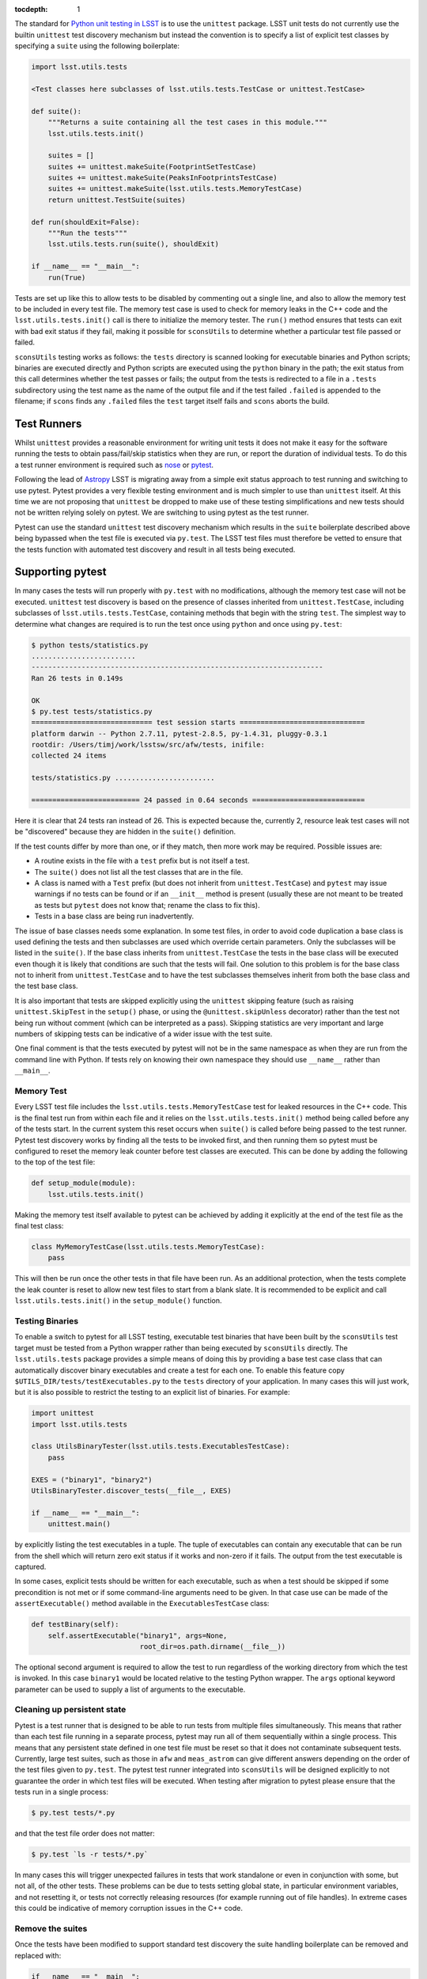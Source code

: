 ..
  Content of technical report.

  See http://docs.lsst.codes/en/latest/development/docs/rst_styleguide.html
  for a guide to reStructuredText writing.

  Do not put the title, authors or other metadata in this document;
  those are automatically added.

  Use the following syntax for sections:

  Sections
  ========

  and

  Subsections
  -----------

  and

  Subsubsections
  ^^^^^^^^^^^^^^

  To add images, add the image file (png, svg or jpeg preferred) to the
  _static/ directory. The reST syntax for adding the image is

  .. figure:: /_static/filename.ext
     :name: fig-label
     :target: http://target.link/url

     Caption text.

   Run: ``make html`` and ``open _build/html/index.html`` to preview your work.
   See the README at https://github.com/lsst-sqre/lsst-report-bootstrap or
   this repo's README for more info.

   Feel free to delete this instructional comment.

:tocdepth: 1

The standard for `Python unit testing in LSST <http://developer.lsst.io/en/latest/coding/unit_test_policy.html>`_ is to use the ``unittest`` package.
LSST unit tests do not currently use the builtin ``unittest`` test discovery mechanism but instead the convention is to specify a list of explicit test classes by specifying a ``suite`` using the following boilerplate:

.. code-block:: python

   import lsst.utils.tests

   <Test classes here subclasses of lsst.utils.tests.TestCase or unittest.TestCase>

   def suite():
       """Returns a suite containing all the test cases in this module."""
       lsst.utils.tests.init()

       suites = []
       suites += unittest.makeSuite(FootprintSetTestCase)
       suites += unittest.makeSuite(PeaksInFootprintsTestCase)
       suites += unittest.makeSuite(lsst.utils.tests.MemoryTestCase)
       return unittest.TestSuite(suites)

   def run(shouldExit=False):
       """Run the tests"""
       lsst.utils.tests.run(suite(), shouldExit)

   if __name__ == "__main__":
       run(True)

Tests are set up like this to allow tests to be disabled by commenting out a single line, and also to allow the memory test to be included in every test file.
The memory test case is used to check for memory leaks in the C++ code and the ``lsst.utils.tests.init()`` call is there to initialize the memory tester.
The ``run()`` method ensures that tests can exit with bad exit status if they fail, making it possible for ``sconsUtils`` to determine whether a particular test file passed or failed.

``sconsUtils`` testing works as follows: the ``tests`` directory is scanned looking for executable binaries and Python scripts; binaries are executed directly and Python scripts are executed using the ``python`` binary in the path; the exit status from this call determines whether the test passes or fails; the output from the tests is redirected to a file in a ``.tests`` subdirectory using the test name as the name of the output file and if the test failed ``.failed`` is appended to the filename; if ``scons`` finds any ``.failed`` files the ``test`` target itself fails and ``scons`` aborts the build.

Test Runners
============

Whilst ``unittest`` provides a reasonable environment for writing unit tests it does not make it easy for the software running the tests to obtain pass/fail/skip statistics when they are run, or report the duration of individual tests.
To do this a test runner environment is required such as `nose <https://github.com/nose-devs/nose>`_ or `pytest <http://pytest.org>`_.

Following the lead of `Astropy <http://www.astropy.org>`_ LSST is migrating away from a simple exit status approach to test running and switching to use pytest.
Pytest provides a very flexible testing environment and is much simpler to use than ``unittest`` itself.
At this time we are not proposing that ``unittest`` be dropped to make use of these testing simplifications and new tests should not be written relying solely on pytest.
We are switching to using pytest as the test runner.

Pytest can use the standard ``unittest`` test discovery mechanism which results in the ``suite`` boilerplate described above being bypassed when the test file is executed via ``py.test``.
The LSST test files must therefore be vetted to ensure that the tests function with automated test discovery and result in all tests being executed.

Supporting pytest
=================

In many cases the tests will run properly with ``py.test`` with no modifications, although the memory test case will not be executed.
``unittest`` test discovery is based on the presence of classes inherited from ``unittest.TestCase``, including subclasses of ``lsst.utils.tests.TestCase``, containing methods that begin with the string ``test``.
The simplest way to determine what changes are required is to run the test once using ``python`` and once using ``py.test``:

.. code-block:: shell

   $ python tests/statistics.py
   .........................
   ----------------------------------------------------------------------
   Ran 26 tests in 0.149s

   OK
   $ py.test tests/statistics.py
   ============================= test session starts ==============================
   platform darwin -- Python 2.7.11, pytest-2.8.5, py-1.4.31, pluggy-0.3.1
   rootdir: /Users/timj/work/lsstsw/src/afw/tests, inifile:
   collected 24 items

   tests/statistics.py ........................

   ========================== 24 passed in 0.64 seconds ===========================

Here it is clear that 24 tests ran instead of 26.
This is expected because the, currently 2, resource leak test cases will not be "discovered" because they are hidden in the ``suite()`` definition.

If the test counts differ by more than one, or if they match, then more work may be required.
Possible issues are:

* A routine exists in the file with a ``test`` prefix but is not itself a test.
* The ``suite()`` does not list all the test classes that are in the file.
* A class is named with a ``Test`` prefix (but does not inherit from ``unittest.TestCase``) and ``pytest`` may issue warnings if no tests can be found or if an ``__init__`` method is present (usually these are not meant to be treated as tests but ``pytest`` does not know that; rename the class to fix this).
* Tests in a base class are being run inadvertently.

The issue of base classes needs some explanation.
In some test files, in order to avoid code duplication a base class is used defining the tests and then subclasses are used which override certain parameters.
Only the subclasses will be listed in the ``suite()``.
If the base class inherits from ``unittest.TestCase`` the tests in the base class will be executed even though it is likely that conditions are such that the tests will fail.
One solution to this problem is for the base class not to inherit from ``unittest.TestCase`` and to have the test subclasses themselves inherit from both the base class and the test base class.

It is also important that tests are skipped explicitly using the ``unittest`` skipping feature (such as raising ``unittest.SkipTest`` in the ``setup()`` phase, or using the ``@unittest.skipUnless`` decorator) rather than the test not being run without comment (which can be interpreted as a pass).
Skipping statistics are very important and large numbers of skipping tests can be indicative of a wider issue with the test suite.

One final comment is that the tests executed by pytest will not be in the same namespace as when they are run from the command line with Python.
If tests rely on knowing their own namespace they should use ``__name__`` rather than ``__main__``.

Memory Test
-----------

Every LSST test file includes the ``lsst.utils.tests.MemoryTestCase`` test for leaked resources in the C++ code.
This is the final test run from within each file and it relies on the ``lsst.utils.tests.init()`` method being called before any of the tests start.
In the current system this reset occurs when ``suite()`` is called before being passed to the test runner.
Pytest test discovery works by finding all the tests to be invoked first, and then running them so pytest must be configured to reset the memory leak counter before test classes are executed.
This can be done by adding the following to the top of the test file:

.. code-block:: python

   def setup_module(module):
       lsst.utils.tests.init()

Making the memory test itself available to pytest can be achieved by adding it explicitly at the end of the test file as the final test class:

.. code-block:: python

   class MyMemoryTestCase(lsst.utils.tests.MemoryTestCase):
       pass

This will then be run once the other tests in that file have been run.
As an additional protection, when the tests complete the leak counter is reset to allow new test files to start from a blank slate.
It is recommended to be explicit and call ``lsst.utils.tests.init()`` in the ``setup_module()`` function.

Testing Binaries
----------------

To enable a switch to pytest for all LSST testing, executable test binaries that have been built by the ``sconsUtils`` test target must be tested from a Python wrapper rather than being executed by ``sconsUtils`` directly.
The ``lsst.utils.tests`` package provides a simple means of doing this by providing a base test case class that can automatically discover binary executables and create a test for each one.
To enable this feature copy ``$UTILS_DIR/tests/testExecutables.py`` to the ``tests`` directory of your application.
In many cases this will just work, but it is also possible to restrict the testing to an explicit list of binaries.
For example:

.. code-block:: python

   import unittest
   import lsst.utils.tests

   class UtilsBinaryTester(lsst.utils.tests.ExecutablesTestCase):
       pass

   EXES = ("binary1", "binary2")
   UtilsBinaryTester.discover_tests(__file__, EXES)

   if __name__ == "__main__":
       unittest.main()

by explicitly listing the test executables in a tuple.
The tuple of executables can contain any executable that can be run from the shell which will return zero exit status if it works and non-zero if it fails.
The output from the test executable is captured.

In some cases, explicit tests should be written for each executable, such as when a test should be skipped if some precondition is not met or if some command-line arguments need to be given.
In that case use can be made of the ``assertExecutable()`` method available in the ``ExecutablesTestCase`` class:

.. code-block:: python

   def testBinary(self):
       self.assertExecutable("binary1", args=None,
                             root_dir=os.path.dirname(__file__))

The optional second argument is required to allow the test to run regardless of the working directory from which the test is invoked.
In this case ``binary1`` would be located relative to the testing Python wrapper.
The ``args`` optional keyword parameter can be used to supply a list of arguments to the executable.

Cleaning up persistent state
----------------------------

Pytest is a test runner that is designed to be able to run tests from multiple files simultaneously.
This means that rather than each test file running in a separate process, pytest may run all of them sequentially within a single process.
This means that any persistent state defined in one test file must be reset so that it does not contaminate subsequent tests.
Currently, large test suites, such as those in ``afw`` and ``meas_astrom`` can give different answers depending on the order of the test files given to ``py.test``.
The pytest test runner integrated into ``sconsUtils`` will be designed explicitly to not guarantee the order in which test files will be executed.
When testing after migration to pytest please ensure that the tests run in a single process:

.. code-block:: shell

   $ py.test tests/*.py

and that the test file order does not matter:

.. code-block:: shell

   $ py.test `ls -r tests/*.py`

In many cases this will trigger unexpected failures in tests that work standalone or even in conjunction with some, but not all, of the other tests.
These problems can be due to tests setting global state, in particular environment variables, and not resetting it, or tests not correctly releasing resources (for example running out of file handles).
In extreme cases this could be indicative of memory corruption issues in the C++ code.

Remove the suites
-----------------

Once the tests have been modified to support standard test discovery the suite handling boilerplate can be removed and replaced with:

.. code-block:: python

   if __name__ == "__main__":
       lsst.utils.tests.init()
       unittest.main()

Where the ``lsst.utils.tests.init()`` is only needed for tests that include the ``MemoryTestCase``.
It will then be possible to run the tests using ``python`` directly, but the recommendation is that tests should be executed by ``py.test`` if at all possible, to emulate the CI environment.
